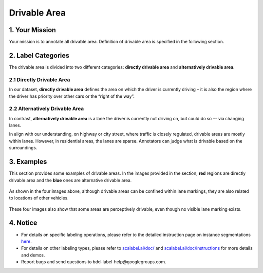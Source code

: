 
.. role:: red
.. role:: bold

Drivable Area
--------------------------------------------

1. Your Mission
~~~~~~~~~~~~~~~~~~~
Your mission is to annotate all drivable area. Definition of drivable area is specified in the following section.



2. Label Categories
~~~~~~~~~~~~~~~~~~~

The drivable area is divided into two different categories: **directly drivable area** and **alternatively drivable area**.


2.1 Directly Drivable Area
================================

In our dataset, **directly drivable area** defines the area on which the driver is currently driving – it is also the region where the driver has priority over other cars or the “right of the way”.


2.2 Alternatively Drivable Area
================================

In contrast, **alternatively drivable area** is a lane the driver is currently not driving on, but could do so –- via changing lanes.

In align with our understanding, on highway or city street, where traffic is closely regulated, drivable areas are mostly within lanes. However, in residential areas, the lanes are sparse. Annotators can judge what is drivable based on the surroundings.



3. Examples
~~~~~~~~~~~~~~~~~~~~

This section provides some examples of drivable areas. In the images provided in the section, **red** regions are directly drivable area and the **blue** ones are alternative drivable area.


.. figure:: ./image/drivable/drivable_01.jpg
    :width: 400px

.. figure:: ./image/drivable/drivable_02.jpg
    :width: 400px

.. figure:: ./image/drivable/drivable_03.jpg
    :width: 400px

.. figure:: ./image/drivable/drivable_04.jpg
    :width: 400px


As shown in the four images above, although drivable areas can be confined within lane markings, they are also related to locations of other vehicles.

.. figure:: ./image/drivable/drivable_05.jpg
    :width: 400px

.. figure:: ./image/drivable/drivable_06.jpg
    :width: 400px

.. figure:: ./image/drivable/drivable_07.jpg
    :width: 400px

.. figure:: ./image/drivable/drivable_08.jpg
    :width: 400px

These four images also show that some areas are perceptively drivable, even though no visible lane marking exists.



4. Notice
~~~~~~~~~~~~~~~~~~~~

* For details on specific labeling operations, please refer to the detailed instruction page on instance segmentations `here <https://www.scalabel.ai/doc/instructions/segmentation.html>`_.

* For details on other labeling types, please refer to `scalabel.ai/doc/ <https://www.scalabel.ai/doc/>`_  and `scalabel.ai/doc/instructions <https://www.scalabel.ai/doc/instructions/>`_ for more details and demos.

* Report bugs and send questions to :bold:`bdd-label-help@googlegroups.com`.
